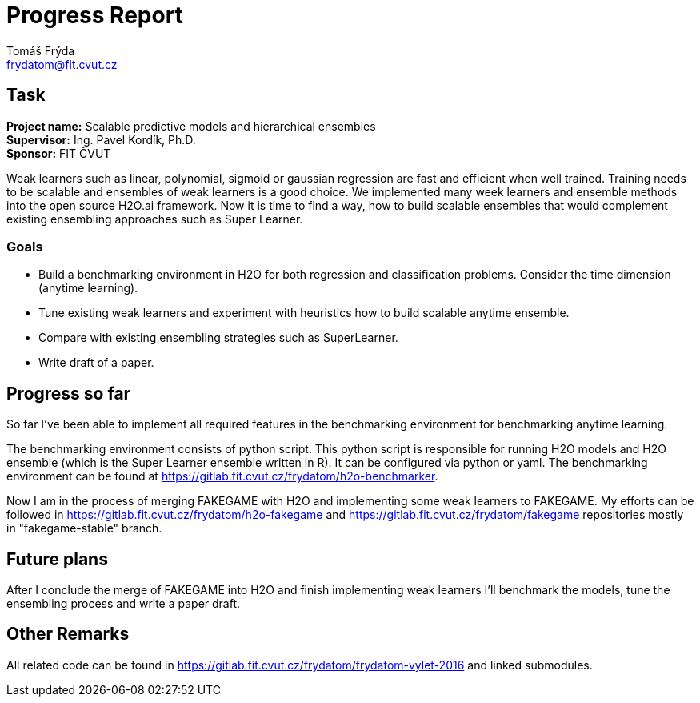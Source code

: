 = Progress Report
Tomáš Frýda <frydatom@fit.cvut.cz>
:doctype: article

== Task
*Project name:* Scalable predictive models and hierarchical ensembles +
*Supervisor:* Ing. Pavel Kordík, Ph.D. +
*Sponsor:* FIT ČVUT +


Weak learners such as linear, polynomial, sigmoid or gaussian regression are fast and efficient when well trained. 
Training needs to be scalable and ensembles of weak learners is a good choice.
We implemented many week learners and ensemble methods into the open source H2O.ai framework.
Now it is time to find a way, how to build scalable ensembles that would complement existing ensembling approaches such as Super Learner.

=== Goals

* Build a benchmarking environment in H2O for both regression and classification problems. 
Consider the time dimension (anytime learning).
* Tune existing weak learners and experiment with heuristics how to build scalable anytime ensemble.
* Compare with existing ensembling strategies such as SuperLearner.
* Write draft of a paper.

== Progress so far

So far I've been able to implement all required features in the benchmarking environment for benchmarking anytime learning. 

The benchmarking environment consists of python script. 
This python script is responsible for running H2O models and H2O ensemble (which is the Super Learner ensemble written in R).
It can be configured via python or yaml. 
The benchmarking environment can be found at https://gitlab.fit.cvut.cz/frydatom/h2o-benchmarker.

Now I am in the process of merging FAKEGAME with H2O and implementing some weak learners to FAKEGAME.
My efforts can be followed in https://gitlab.fit.cvut.cz/frydatom/h2o-fakegame and https://gitlab.fit.cvut.cz/frydatom/fakegame  repositories mostly in "fakegame-stable" branch.

== Future plans

After I conclude the merge of FAKEGAME into H2O and finish implementing weak learners I'll 
benchmark the models, tune the ensembling process and write a paper draft.


== Other Remarks

All related code can be found in https://gitlab.fit.cvut.cz/frydatom/frydatom-vylet-2016 and linked submodules.

